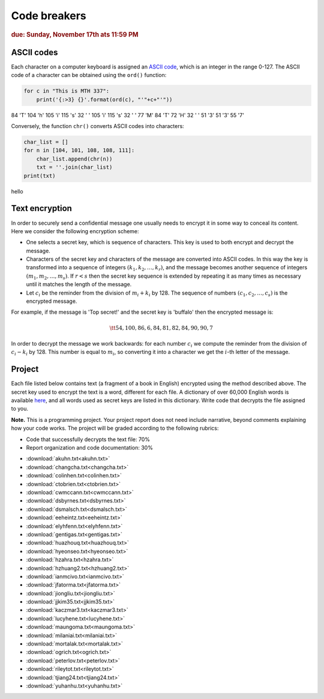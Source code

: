 Code breakers
=============

.. rubric:: due: Sunday, November 17th ats 11:59 PM


ASCII codes
-----------

Each character on a computer keyboard is assigned an `ASCII code <http://www.theasciicode.com.ar>`_, which
is an integer in the range 0-127. The ASCII code of a character can be
obtained using the ``ord()`` function:


.. code:: python

    for c in "This is MTH 337":
        print('{:>3} {}'.format(ord(c), "'"+c+"'"))

.. container:: output

      \  84 'T'
      104 'h'
      105 'i'
      115 's'
      \  32 ' '
      105 'i'
      115 's'
      \  32 ' '
      \  77 'M'
      \  84 'T'
      \  72 'H'
      \  32 ' '
      \  51 '3'
      \  51 '3'
      \  55 '7'



Conversely, the function ``chr()`` converts ASCII codes into characters:

.. code:: python

    char_list = []
    for n in [104, 101, 108, 108, 111]:
        char_list.append(chr(n))
        txt = ''.join(char_list)
    print(txt)


.. container:: output

    hello


Text encryption
---------------

In order to securely send a confidential message one usually needs to
encrypt it in some way to conceal its content. Here we consider the following
encryption scheme:

-  One selects a secret key, which is sequence of characters. This key is used
   to both encrypt and decrypt the message.
-  Characters of the secret key and characters of the message are converted
   into ASCII codes. In this way the key is transformed into a
   sequence of integers :math:`(k_1, k_2, \dots, k_r)`, and the message becomes
   another sequence of integers :math:`(m_1, m_2, \dots, m_s)`. If :math:`r < s`
   then the secret key sequence is extended by repeating it as many times as
   necessary until it matches the length of the message.
-  Let :math:`c_i` be the reminder from the division of
   :math:`m_i+k_i` by 128. The sequence of numbers
   :math:`(c_1, c_2, \dots, c_s)` is the encrypted message.

For example, if the message is 'Top secret!' and the secret key is 'buffalo'
then the encrypted message is:

.. math:: \tt{54,100,86,6,84,81,82,84,90,90,7}



In order to decrypt the message we work backwards: for each number :math:`c_i`
we compute the reminder from the division of :math:`c_i-k_i` by 128. This
number is equal to :math:`m_i`, so converting it into a character
we get the :math:`i`-th letter of the message.

Project
-------

Each file listed below contains text (a fragment of a book in English)
encrypted using the method described above. The secret key used to encrypt
the text is a word, different for each file. A dictionary of over 60,000 English
words is available `here <https://raw.githubusercontent.com/en-wl/wordlist/master/alt12dicts/5desk.txt>`__,
and all words used as secret keys are listed in this dictionary. Write
code that decrypts the file assigned to you.


**Note.**  This is a programming project. Your project report does not need
include narrative, beyond comments explaining how your code works. The project will
be graded according to the following rubrics:

* Code that successfully decrypts the text file: 70%
* Report organization and code documentation: 30%

- :download:`akuhn.txt<akuhn.txt>`
- :download:`changcha.txt<changcha.txt>`
- :download:`colinhen.txt<colinhen.txt>`
- :download:`ctobrien.txt<ctobrien.txt>`
- :download:`cwmccann.txt<cwmccann.txt>`
- :download:`dsbyrnes.txt<dsbyrnes.txt>`
- :download:`dsmalsch.txt<dsmalsch.txt>`
- :download:`eeheintz.txt<eeheintz.txt>`
- :download:`elyhfenn.txt<elyhfenn.txt>`
- :download:`gentigas.txt<gentigas.txt>`
- :download:`huazhouq.txt<huazhouq.txt>`
- :download:`hyeonseo.txt<hyeonseo.txt>`
- :download:`hzahra.txt<hzahra.txt>`
- :download:`hzhuang2.txt<hzhuang2.txt>`
- :download:`ianmcivo.txt<ianmcivo.txt>`
- :download:`jfatorma.txt<jfatorma.txt>`
- :download:`jiongliu.txt<jiongliu.txt>`
- :download:`jjkim35.txt<jjkim35.txt>`
- :download:`kaczmar3.txt<kaczmar3.txt>`
- :download:`lucyhene.txt<lucyhene.txt>`
- :download:`maungoma.txt<maungoma.txt>`
- :download:`milaniai.txt<milaniai.txt>`
- :download:`mortalak.txt<mortalak.txt>`
- :download:`ogrich.txt<ogrich.txt>`
- :download:`peterlov.txt<peterlov.txt>`
- :download:`rileytot.txt<rileytot.txt>`
- :download:`tjiang24.txt<tjiang24.txt>`
- :download:`yuhanhu.txt<yuhanhu.txt>`